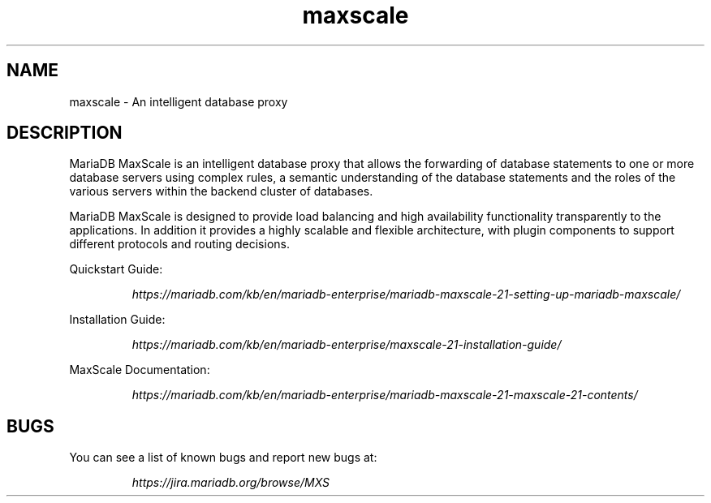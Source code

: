 .TH maxscale 1
.SH NAME
maxscale - An intelligent database proxy
.SH DESCRIPTION
MariaDB MaxScale is an intelligent database proxy that allows the forwarding
of database statements to one or more database servers using complex rules, a
semantic understanding of the database statements and the roles of the various
servers within the backend cluster of databases.

MariaDB MaxScale is designed to provide load balancing and high availability
functionality transparently to the applications. In addition it provides
a highly scalable and flexible architecture, with plugin components to
support different protocols and routing decisions.

Quickstart Guide:

.RS
.I https://mariadb.com/kb/en/mariadb-enterprise/mariadb-maxscale-21-setting-up-mariadb-maxscale/
.RE

Installation Guide:

.RS
.I https://mariadb.com/kb/en/mariadb-enterprise/maxscale-21-installation-guide/
.RE

MaxScale Documentation:

.RS
.I https://mariadb.com/kb/en/mariadb-enterprise/mariadb-maxscale-21-maxscale-21-contents/
.RE

.SH BUGS
You can see a list of known bugs and report new bugs at:

.RS
.I https://jira.mariadb.org/browse/MXS
.RE
